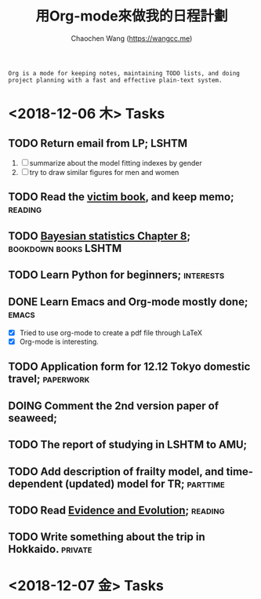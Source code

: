 #+TITLE: 用Org-mode來做我的日程計劃
#+AUTHOR: Chaochen Wang (https://wangcc.me)
#+EMAIL: chaochen@wangcc.me

#+BEGIN_EXAMPLE 
Org is a mode for keeping notes, maintaining TODO lists, and doing project planning with a fast and effective plain-text system.
#+END_EXAMPLE

*  <2018-12-06 木> Tasks

** TODO Return email from LP;                                        :LSHTM:
1. [ ] summarize about the model fitting indexes by gender
2. [ ] try to draw similar figures for men and women
** TODO Read the [[http://ywang.uchicago.edu/history/victim_ebook_070505.pdf][victim book]], and keep memo;                       :reading:
** TODO [[https://wangcc.me/LSHTMlearningnote/section-86.html][Bayesian statistics Chapter 8]];                :bookdown:books:LSHTM:
** TODO Learn Python for beginners;                              :interests:
** DONE Learn Emacs and Org-mode mostly done;                        :emacs:
- [X] Tried to use org-mode to create a pdf file through LaTeX
- [X] Org-mode is interesting. 
** TODO Application form for 12.12 Tokyo domestic travel;        :paperwork:
** DOING Comment the 2nd version paper of seaweed; 
** TODO The report of studying in LSHTM to AMU;
** TODO Add description of frailty model, and time-dependent (updated) model for TR; :parttime:
** TODO Read [[https://www.amazon.com/Evidence-Evolution-Logic-Behind-Science-ebook/dp/B00KILLNIO/ref=mt_kindle?_encoding=UTF8&me=&qid=1543812059][Evidence and Evolution]];                               :reading:
** TODO Write something about the trip in Hokkaido.                :private:

* <2018-12-07 金> Tasks

